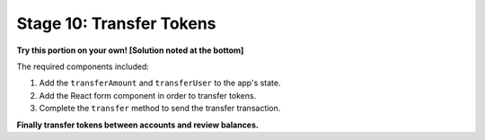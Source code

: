 Stage 10: Transfer Tokens
========================

**Try this portion on your own! [Solution noted at the bottom]**

The required components included:

1. Add the ``transferAmount`` and ``transferUser`` to the app's state.
2. Add the React form component in order to transfer tokens.
3. Complete the ``transfer`` method to send the transfer transaction.

**Finally transfer tokens between accounts and review balances.**